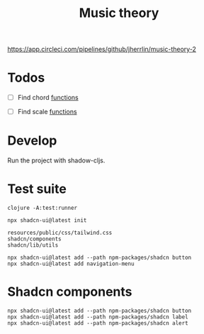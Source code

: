 #+TITLE: Music theory

https://app.circleci.com/pipelines/github/jherrlin/music-theory-2

* Todos

  - [ ] Find chord
    [[file:src/se/jherrlin/music_theory/music_theory.cljc::250][functions]]

  - [ ] Find scale
    [[file:src/se/jherrlin/music_theory/music_theory.cljc::250][functions]]

* Develop

  Run the project with shadow-cljs.

* Test suite

  #+BEGIN_SRC shell
    clojure -A:test:runner
  #+END_SRC


#+BEGIN_SRC shell :results output code
  npx shadcn-ui@latest init

  resources/public/css/tailwind.css
  shadcn/components
  shadcn/lib/utils

  npx shadcn-ui@latest add --path npm-packages/shadcn button
  npx shadcn-ui@latest add navigation-menu
#+END_SRC

* Shadcn components

  #+BEGIN_SRC shell :results output code
    npx shadcn-ui@latest add --path npm-packages/shadcn button
    npx shadcn-ui@latest add --path npm-packages/shadcn label
    npx shadcn-ui@latest add --path npm-packages/shadcn alert
  #+END_SRC

  #+RESULTS:
  #+begin_src shell
  #+end_src
